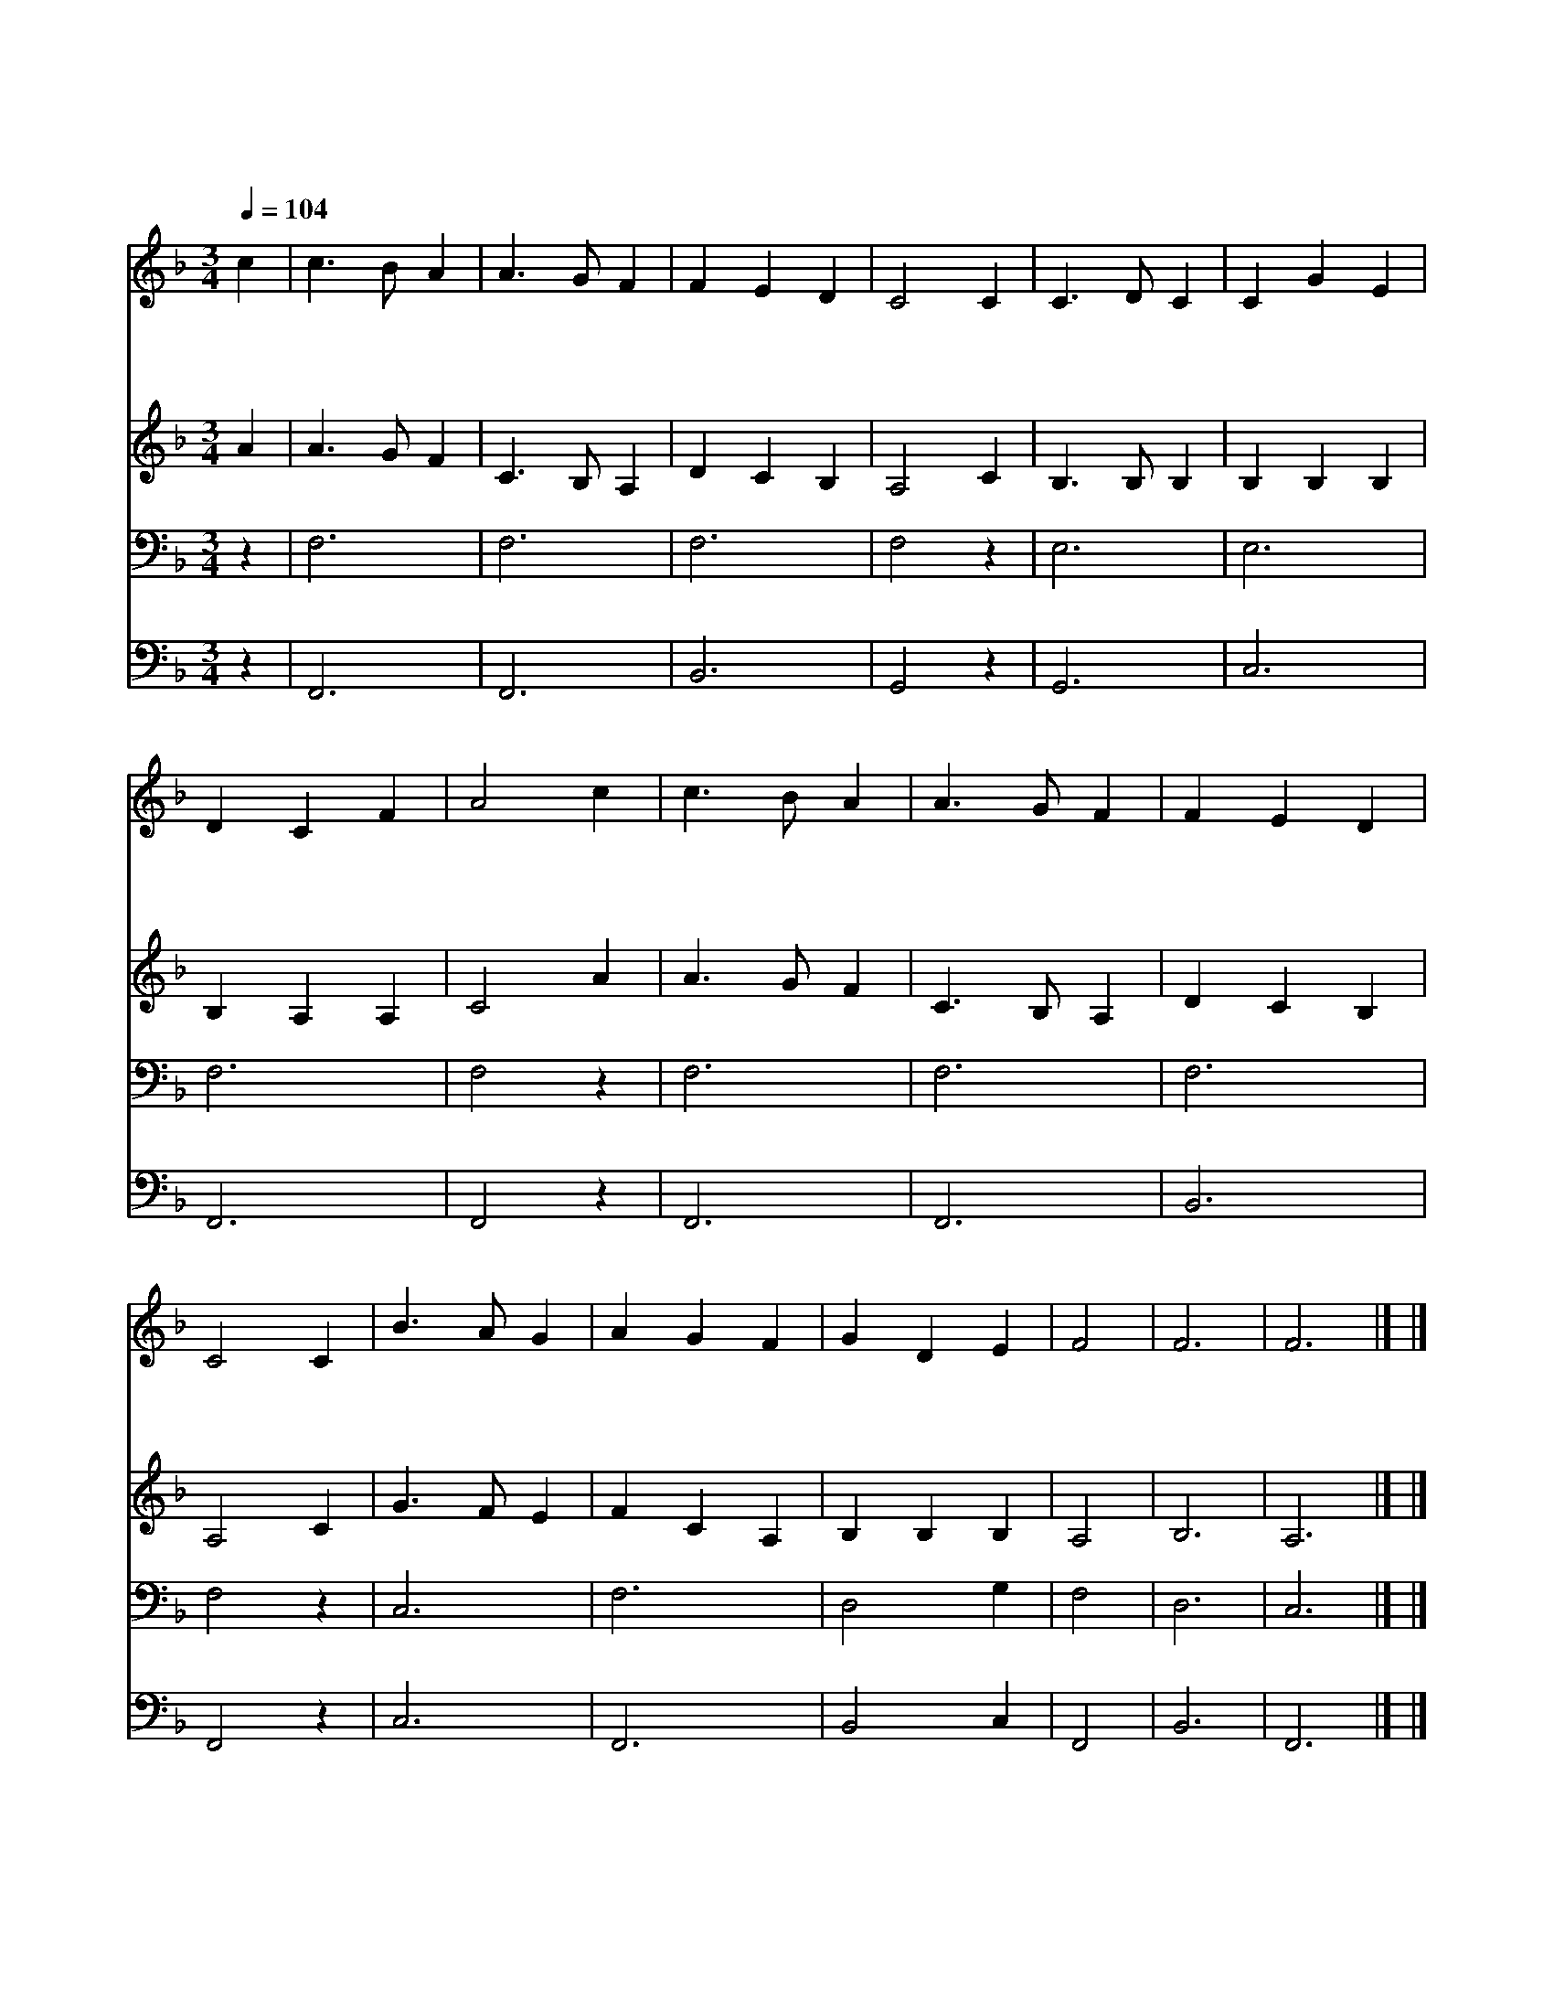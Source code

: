X:114
T:그 어린 주 예 수
Z:미상/J.R.Murray
Z:Copyright © 1997 by Àü µµ È¯
Z:All Rights Reserved
%%score 1 2 3 4
L:1/4
Q:1/4=104
M:3/4
I:linebreak $
K:F
V:1 treble
V:2 treble
V:3 bass
V:4 bass
V:1
 c | c3/2 B/ A | A3/2 G/ F | F E D | C2 C | C3/2 D/ C | C G E | D C F | A2 c | c3/2 B/ A | %10
w: 그|어 린 주|예 수 눌|자 리 없|어 그|귀 하 신|몸 이 구|유 에 있|네 저|하 늘 의|
w: 저|육 축 소|리 에 아|기 잠 깨|나 그|순 하 신|예 수 우|시 지 않|네 귀|하 신 예|
w: 주|예 수 내|곁 에 가|까 이 계|셔 그|한 없 는|사 랑 늘|베 푸 시|고 온|세 상 아|
 A3/2 G/ F | F E D | C2 C | B3/2 A/ G | A G F | G D E | F2 | F3 | F3 |] |] %20
w: 별 들 반|짝 이 는|데 그|어 린 주|예 수 꼴|위 에 자|네|아|멘||
w: 수 를 나|사 랑 하|니 새|날 이 밝|도 록 함|께 하 소|서||||
w: 기 들 다|품 어 주|사 주|품 안 에|안 겨 살|게 하 소|서||||
V:2
 A | A3/2 G/ F | C3/2 B,/ A, | D C B, | A,2 C | B,3/2 B,/ B, | B, B, B, | B, A, A, | C2 A | %9
 A3/2 G/ F | C3/2 B,/ A, | D C B, | A,2 C | G3/2 F/ E | F C A, | B, B, B, | A,2 | B,3 | A,3 |] |] %20
V:3
 z | F,3 | F,3 | F,3 | F,2 z | E,3 | E,3 | F,3 | F,2 z | F,3 | F,3 | F,3 | F,2 z | C,3 | F,3 | %15
 D,2 G, | F,2 | D,3 | C,3 |] |] %20
V:4
 z | F,,3 | F,,3 | B,,3 | G,,2 z | G,,3 | C,3 | F,,3 | F,,2 z | F,,3 | F,,3 | B,,3 | F,,2 z | C,3 | %14
 F,,3 | B,,2 C, | F,,2 | B,,3 | F,,3 |] |] %20
